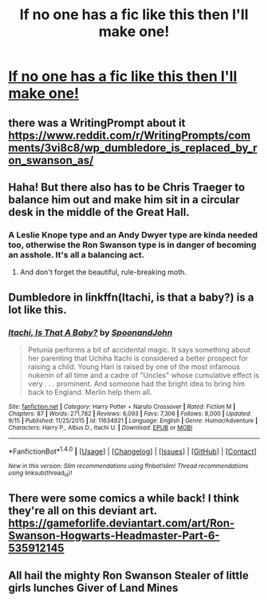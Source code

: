 #+TITLE: If no one has a fic like this then I'll make one!

* [[https://imgur.com/wYpzhvD][If no one has a fic like this then I'll make one!]]
:PROPERTIES:
:Author: Iwantyouforyourbut
:Score: 34
:DateUnix: 1505969237.0
:DateShort: 2017-Sep-21
:END:

** there was a WritingPrompt about it [[https://www.reddit.com/r/WritingPrompts/comments/3vi8c8/wp_dumbledore_is_replaced_by_ron_swanson_as/]]
:PROPERTIES:
:Score: 8
:DateUnix: 1506022688.0
:DateShort: 2017-Sep-21
:END:


** Haha! But there also has to be Chris Traeger to balance him out and make him sit in a circular desk in the middle of the Great Hall.
:PROPERTIES:
:Author: jenorama_CA
:Score: 4
:DateUnix: 1506023831.0
:DateShort: 2017-Sep-21
:END:

*** A Leslie Knope type and an Andy Dwyer type are kinda needed too, otherwise the Ron Swanson type is in danger of becoming an asshole. It's all a balancing act.
:PROPERTIES:
:Author: ghostboy138
:Score: 5
:DateUnix: 1506034542.0
:DateShort: 2017-Sep-22
:END:

**** And don't forget the beautiful, rule-breaking moth.
:PROPERTIES:
:Author: jenorama_CA
:Score: 3
:DateUnix: 1506034883.0
:DateShort: 2017-Sep-22
:END:


** Dumbledore in linkffn(Itachi, is that a baby?) is a lot like this.
:PROPERTIES:
:Author: iambeeblack
:Score: 2
:DateUnix: 1506084518.0
:DateShort: 2017-Sep-22
:END:

*** [[http://www.fanfiction.net/s/11634921/1/][*/Itachi, Is That A Baby?/*]] by [[https://www.fanfiction.net/u/7288663/SpoonandJohn][/SpoonandJohn/]]

#+begin_quote
  Petunia performs a bit of accidental magic. It says something about her parenting that Uchiha Itachi is considered a better prospect for raising a child. Young Hari is raised by one of the most infamous nukenin of all time and a cadre of "Uncles" whose cumulative effect is very . . . prominent. And someone had the bright idea to bring him back to England. Merlin help them all.
#+end_quote

^{/Site/: [[http://www.fanfiction.net/][fanfiction.net]] *|* /Category/: Harry Potter + Naruto Crossover *|* /Rated/: Fiction M *|* /Chapters/: 87 *|* /Words/: 271,782 *|* /Reviews/: 6,093 *|* /Favs/: 7,306 *|* /Follows/: 8,000 *|* /Updated/: 9/15 *|* /Published/: 11/25/2015 *|* /id/: 11634921 *|* /Language/: English *|* /Genre/: Humor/Adventure *|* /Characters/: Harry P., Albus D., Itachi U. *|* /Download/: [[http://www.ff2ebook.com/old/ffn-bot/index.php?id=11634921&source=ff&filetype=epub][EPUB]] or [[http://www.ff2ebook.com/old/ffn-bot/index.php?id=11634921&source=ff&filetype=mobi][MOBI]]}

--------------

*FanfictionBot*^{1.4.0} *|* [[[https://github.com/tusing/reddit-ffn-bot/wiki/Usage][Usage]]] | [[[https://github.com/tusing/reddit-ffn-bot/wiki/Changelog][Changelog]]] | [[[https://github.com/tusing/reddit-ffn-bot/issues/][Issues]]] | [[[https://github.com/tusing/reddit-ffn-bot/][GitHub]]] | [[[https://www.reddit.com/message/compose?to=tusing][Contact]]]

^{/New in this version: Slim recommendations using/ ffnbot!slim! /Thread recommendations using/ linksub(thread_id)!}
:PROPERTIES:
:Author: FanfictionBot
:Score: 1
:DateUnix: 1506084547.0
:DateShort: 2017-Sep-22
:END:


** There were some comics a while back! I think they're all on this deviant art. [[https://gameforlife.deviantart.com/art/Ron-Swanson-Hogwarts-Headmaster-Part-6-535912145]]
:PROPERTIES:
:Author: orangedarkchocolate
:Score: 1
:DateUnix: 1506088236.0
:DateShort: 2017-Sep-22
:END:


** All hail the mighty Ron Swanson Stealer of little girls lunches Giver of Land Mines
:PROPERTIES:
:Author: KittenPoop90041
:Score: 1
:DateUnix: 1506103730.0
:DateShort: 2017-Sep-22
:END:
